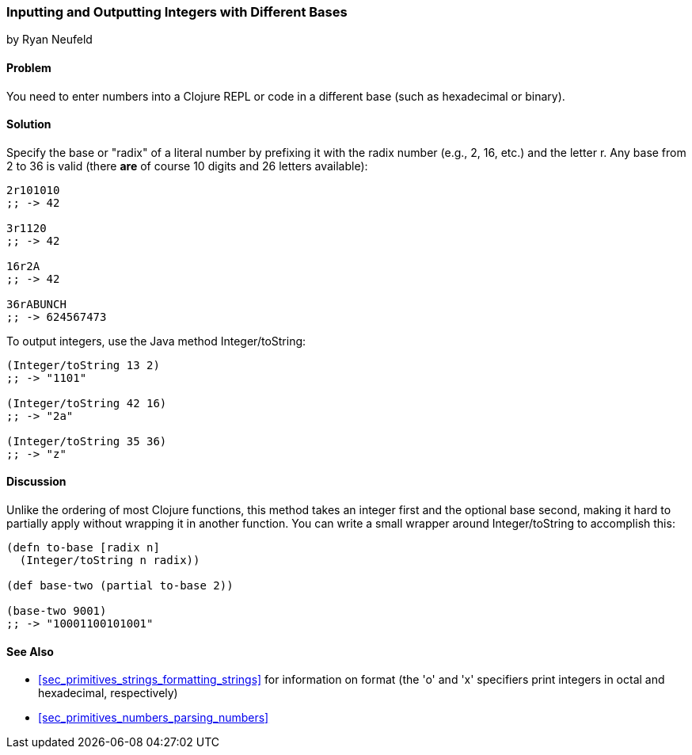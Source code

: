 === Inputting and Outputting Integers with Different Bases
[role="byline"]
by Ryan Neufeld

==== Problem

You need to enter numbers into a Clojure REPL or code in a different base (such as hexadecimal or binary).(((numeric types, integers with different bases)))

==== Solution

Specify the base or "radix" of a literal number by prefixing it with
the radix number (e.g., 2, 16, etc.) and the letter +r+. Any base from
2 to 36 is valid (there *are* of course 10 digits and 26 letters available):

[source,clojure]
----
2r101010
;; -> 42

3r1120
;; -> 42

16r2A
;; -> 42

36rABUNCH
;; -> 624567473
----

To output integers,((("functions", "Integer/toString"))) use the Java method +Integer/toString+:

[source,clojure]
----
(Integer/toString 13 2)
;; -> "1101"

(Integer/toString 42 16)
;; -> "2a"

(Integer/toString 35 36)
;; -> "z"
----

==== Discussion

Unlike the
ordering of most Clojure functions, this method takes an integer
first and the optional base second, making it hard to partially
apply without wrapping it in another function. You can write a small
wrapper around +Integer/toString+ to accomplish this:

[source,clojure]
----
(defn to-base [radix n]
  (Integer/toString n radix))

(def base-two (partial to-base 2))

(base-two 9001)
;; -> "10001100101001"
----

==== See Also

* <<sec_primitives_strings_formatting_strings>> for information on
  +format+ (the 'o' and 'x' specifiers print integers in octal and
  hexadecimal, respectively)

* <<sec_primitives_numbers_parsing_numbers>>